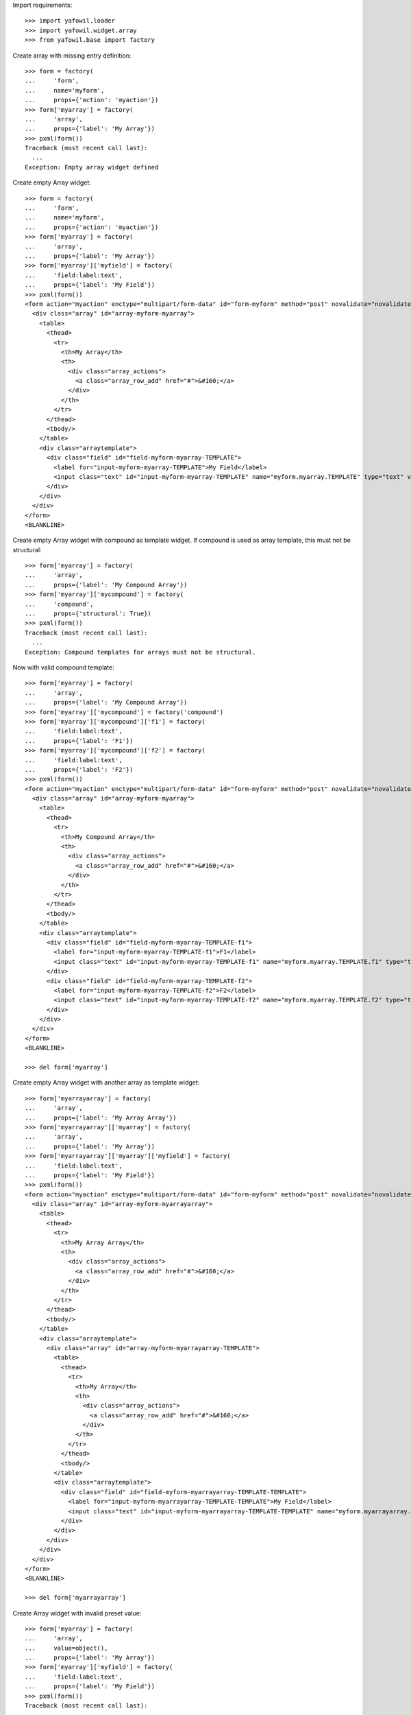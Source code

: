 Import requirements::

    >>> import yafowil.loader
    >>> import yafowil.widget.array
    >>> from yafowil.base import factory

Create array with missing entry definition::

    >>> form = factory(
    ...     'form',
    ...     name='myform',
    ...     props={'action': 'myaction'})
    >>> form['myarray'] = factory(
    ...     'array',
    ...     props={'label': 'My Array'})
    >>> pxml(form())
    Traceback (most recent call last):
      ...
    Exception: Empty array widget defined

Create empty Array widget::
    
    >>> form = factory(
    ...     'form',
    ...     name='myform',
    ...     props={'action': 'myaction'})
    >>> form['myarray'] = factory(
    ...     'array',
    ...     props={'label': 'My Array'})
    >>> form['myarray']['myfield'] = factory(
    ...     'field:label:text',
    ...     props={'label': 'My Field'})
    >>> pxml(form())
    <form action="myaction" enctype="multipart/form-data" id="form-myform" method="post" novalidate="novalidate">
      <div class="array" id="array-myform-myarray">
        <table>
          <thead>
            <tr>
              <th>My Array</th>
              <th>
                <div class="array_actions">
                  <a class="array_row_add" href="#">&#160;</a>
                </div>
              </th>
            </tr>
          </thead>
          <tbody/>
        </table>
        <div class="arraytemplate">
          <div class="field" id="field-myform-myarray-TEMPLATE">
            <label for="input-myform-myarray-TEMPLATE">My Field</label>
            <input class="text" id="input-myform-myarray-TEMPLATE" name="myform.myarray.TEMPLATE" type="text" value=""/>
          </div>
        </div>
      </div>
    </form>
    <BLANKLINE>

Create empty Array widget with compound as template widget. If compound is
used as array template, this must not be structural::

    >>> form['myarray'] = factory(
    ...     'array',
    ...     props={'label': 'My Compound Array'})
    >>> form['myarray']['mycompound'] = factory(
    ...     'compound',
    ...     props={'structural': True})
    >>> pxml(form())
    Traceback (most recent call last):
      ...
    Exception: Compound templates for arrays must not be structural.

Now with valid compound template::

    >>> form['myarray'] = factory(
    ...     'array',
    ...     props={'label': 'My Compound Array'})
    >>> form['myarray']['mycompound'] = factory('compound')
    >>> form['myarray']['mycompound']['f1'] = factory(
    ...     'field:label:text',
    ...     props={'label': 'F1'})
    >>> form['myarray']['mycompound']['f2'] = factory(
    ...     'field:label:text',
    ...     props={'label': 'F2'})
    >>> pxml(form())
    <form action="myaction" enctype="multipart/form-data" id="form-myform" method="post" novalidate="novalidate">
      <div class="array" id="array-myform-myarray">
        <table>
          <thead>
            <tr>
              <th>My Compound Array</th>
              <th>
                <div class="array_actions">
                  <a class="array_row_add" href="#">&#160;</a>
                </div>
              </th>
            </tr>
          </thead>
          <tbody/>
        </table>
        <div class="arraytemplate">
          <div class="field" id="field-myform-myarray-TEMPLATE-f1">
            <label for="input-myform-myarray-TEMPLATE-f1">F1</label>
            <input class="text" id="input-myform-myarray-TEMPLATE-f1" name="myform.myarray.TEMPLATE.f1" type="text" value=""/>
          </div>
          <div class="field" id="field-myform-myarray-TEMPLATE-f2">
            <label for="input-myform-myarray-TEMPLATE-f2">F2</label>
            <input class="text" id="input-myform-myarray-TEMPLATE-f2" name="myform.myarray.TEMPLATE.f2" type="text" value=""/>
          </div>
        </div>
      </div>
    </form>
    <BLANKLINE>
    
    >>> del form['myarray']

Create empty Array widget with another array as template widget::

    >>> form['myarrayarray'] = factory(
    ...     'array',
    ...     props={'label': 'My Array Array'})
    >>> form['myarrayarray']['myarray'] = factory(
    ...     'array',
    ...     props={'label': 'My Array'})
    >>> form['myarrayarray']['myarray']['myfield'] = factory(
    ...     'field:label:text',
    ...     props={'label': 'My Field'})
    >>> pxml(form())
    <form action="myaction" enctype="multipart/form-data" id="form-myform" method="post" novalidate="novalidate">
      <div class="array" id="array-myform-myarrayarray">
        <table>
          <thead>
            <tr>
              <th>My Array Array</th>
              <th>
                <div class="array_actions">
                  <a class="array_row_add" href="#">&#160;</a>
                </div>
              </th>
            </tr>
          </thead>
          <tbody/>
        </table>
        <div class="arraytemplate">
          <div class="array" id="array-myform-myarrayarray-TEMPLATE">
            <table>
              <thead>
                <tr>
                  <th>My Array</th>
                  <th>
                    <div class="array_actions">
                      <a class="array_row_add" href="#">&#160;</a>
                    </div>
                  </th>
                </tr>
              </thead>
              <tbody/>
            </table>
            <div class="arraytemplate">
              <div class="field" id="field-myform-myarrayarray-TEMPLATE-TEMPLATE">
                <label for="input-myform-myarrayarray-TEMPLATE-TEMPLATE">My Field</label>
                <input class="text" id="input-myform-myarrayarray-TEMPLATE-TEMPLATE" name="myform.myarrayarray.TEMPLATE.TEMPLATE" type="text" value=""/>
              </div>
            </div>
          </div>
        </div>
      </div>
    </form>
    <BLANKLINE>
    
    >>> del form['myarrayarray']

Create Array widget with invalid preset value::

    >>> form['myarray'] = factory(
    ...     'array',
    ...     value=object(),
    ...     props={'label': 'My Array'})
    >>> form['myarray']['myfield'] = factory(
    ...     'field:label:text',
    ...     props={'label': 'My Field'})
    >>> pxml(form())
    Traceback (most recent call last):
      ...
    ValueError: Expected list or dict as value. Got '<type 'object'>'

Create Array widget with preset values.

Value as list::
    
    >>> form['myarray'] = factory(
    ...     'array',
    ...     value=['1', '2'],
    ...     props={'label': 'My Array'})
    >>> form['myarray']['myfield'] = factory(
    ...     'field:label:text',
    ...     props={'label': 'My Field'})
    >>> pxml(form())
    <form action="myaction" enctype="multipart/form-data" id="form-myform" method="post" novalidate="novalidate">
      <div class="array" id="array-myform-myarray">
        <table>
          <thead>
            <tr>
              <th>My Array</th>
              <th>
                <div class="array_actions">
                  <a class="array_row_add" href="#">&#160;</a>
                </div>
              </th>
            </tr>
          </thead>
          <tbody>
            <tr>
              <td class="widget">
                <div class="field" id="field-myform-myarray-0">
                  <label for="input-myform-myarray-0">My Field</label>
                  <input class="text" id="input-myform-myarray-0" name="myform.myarray.0" type="text" value="1"/>
                </div>
              </td>
              <td class="actions">
                <div class="array_actions">
                  <a class="array_row_add" href="#">&#160;</a>
                  <a class="array_row_remove" href="#">&#160;</a>
                  <a class="array_row_up" href="#">&#160;</a>
                  <a class="array_row_down" href="#">&#160;</a>
                </div>
              </td>
            </tr>
            <tr>
              <td class="widget">
                <div class="field" id="field-myform-myarray-1">
                  <label for="input-myform-myarray-1">My Field</label>
                  <input class="text" id="input-myform-myarray-1" name="myform.myarray.1" type="text" value="2"/>
                </div>
              </td>
              <td class="actions">
                <div class="array_actions">
                  <a class="array_row_add" href="#">&#160;</a>
                  <a class="array_row_remove" href="#">&#160;</a>
                  <a class="array_row_up" href="#">&#160;</a>
                  <a class="array_row_down" href="#">&#160;</a>
                </div>
              </td>
            </tr>
          </tbody>
        </table>
        <div class="arraytemplate">
          <div class="field" id="field-myform-myarray-TEMPLATE">
            <label for="input-myform-myarray-TEMPLATE">My Field</label>
            <input class="text" id="input-myform-myarray-TEMPLATE" name="myform.myarray.TEMPLATE" type="text" value=""/>
          </div>
        </div>
      </div>
    </form>
    <BLANKLINE>

Value as dict, must contain indices as keys::

    >>> from odict import odict
    >>> value = odict()
    >>> value['a'] = '1'
    >>> form['myarray'] = factory(
    ...     'array',
    ...     value=value,
    ...     props={'label': 'My Array'})
    >>> form['myarray']['myfield'] = factory(
    ...     'field:label:text',
    ...     props={'label': 'My Field'})
    >>> pxml(form())
    Traceback (most recent call last):
      ...
    Exception: Array value error. invalid literal for int() with base 10: 'a'

Valid dict value::

    >>> value = odict()
    >>> value['0'] = '1'
    >>> value['1'] = '2'
    >>> form['myarray'] = factory(
    ...     'array',
    ...     value=value,
    ...     props={'label': 'My Array'})
    >>> form['myarray']['myfield'] = factory(
    ...     'field:label:text',
    ...     props={'label': 'My Field'})
    >>> pxml(form())
    <form action="myaction" enctype="multipart/form-data" id="form-myform" method="post" novalidate="novalidate">
      <div class="array" id="array-myform-myarray">
        <table>
          <thead>
            <tr>
              <th>My Array</th>
              <th>
                <div class="array_actions">
                  <a class="array_row_add" href="#">&#160;</a>
                </div>
              </th>
            </tr>
          </thead>
          <tbody>
            <tr>
              <td class="widget">
                <div class="field" id="field-myform-myarray-0">
                  <label for="input-myform-myarray-0">My Field</label>
                  <input class="text" id="input-myform-myarray-0" name="myform.myarray.0" type="text" value="1"/>
                </div>
              </td>
              <td class="actions">
                <div class="array_actions">
                  <a class="array_row_add" href="#">&#160;</a>
                  <a class="array_row_remove" href="#">&#160;</a>
                  <a class="array_row_up" href="#">&#160;</a>
                  <a class="array_row_down" href="#">&#160;</a>
                </div>
              </td>
            </tr>
            <tr>
              <td class="widget">
                <div class="field" id="field-myform-myarray-1">
                  <label for="input-myform-myarray-1">My Field</label>
                  <input class="text" id="input-myform-myarray-1" name="myform.myarray.1" type="text" value="2"/>
                </div>
              </td>
              <td class="actions">
                <div class="array_actions">
                  <a class="array_row_add" href="#">&#160;</a>
                  <a class="array_row_remove" href="#">&#160;</a>
                  <a class="array_row_up" href="#">&#160;</a>
                  <a class="array_row_down" href="#">&#160;</a>
                </div>
              </td>
            </tr>
          </tbody>
        </table>
        <div class="arraytemplate">
          <div class="field" id="field-myform-myarray-TEMPLATE">
            <label for="input-myform-myarray-TEMPLATE">My Field</label>
            <input class="text" id="input-myform-myarray-TEMPLATE" name="myform.myarray.TEMPLATE" type="text" value=""/>
          </div>
        </div>
      </div>
    </form>
    <BLANKLINE>

Create array widget with compounds, default values set::

    >>> form['myarray'] = factory(
    ...     'array',
    ...     value=[
    ...         {
    ...             'f1': 'Value 1.1 F1',
    ...             'f2': 'Value 1.2 F2',
    ...         },
    ...         {
    ...             'f1': 'Value 2.1 F1',
    ...             'f2': 'Value 2.2 F2',
    ...         }
    ...     ],
    ...     props={'label': 'My Compound Array'})
    >>> form['myarray']['mycompound'] = factory('compound')
    >>> form['myarray']['mycompound']['f1'] = factory(
    ...     'field:label:text',
    ...     props={'label': 'F1'})
    >>> form['myarray']['mycompound']['f2'] = factory(
    ...     'field:label:text',
    ...     props={'label': 'F2'})
    >>> rendered = form()
    >>> pxml(rendered)
    <form action="myaction" enctype="multipart/form-data" id="form-myform" method="post" novalidate="novalidate">
      <div class="array" id="array-myform-myarray">
        <table>
          <thead>
            <tr>
              <th>My Compound Array</th>
              <th>
                <div class="array_actions">
                  <a class="array_row_add" href="#">&#160;</a>
                </div>
              </th>
            </tr>
          </thead>
          <tbody>
            <tr>
              <td class="widget">
                <div class="field" id="field-myform-myarray-0-f1">
                  <label for="input-myform-myarray-0-f1">F1</label>
                  <input class="text" id="input-myform-myarray-0-f1" name="myform.myarray.0.f1" type="text" value="Value 1.1 F1"/>
                </div>
                <div class="field" id="field-myform-myarray-0-f2">
                  <label for="input-myform-myarray-0-f2">F2</label>
                  <input class="text" id="input-myform-myarray-0-f2" name="myform.myarray.0.f2" type="text" value="Value 1.2 F2"/>
                </div>
              </td>
              <td class="actions">
                <div class="array_actions">
                  <a class="array_row_add" href="#">&#160;</a>
                  <a class="array_row_remove" href="#">&#160;</a>
                  <a class="array_row_up" href="#">&#160;</a>
                  <a class="array_row_down" href="#">&#160;</a>
                </div>
              </td>
            </tr>
            <tr>
              <td class="widget">
                <div class="field" id="field-myform-myarray-1-f1">
                  <label for="input-myform-myarray-1-f1">F1</label>
                  <input class="text" id="input-myform-myarray-1-f1" name="myform.myarray.1.f1" type="text" value="Value 2.1 F1"/>
                </div>
                <div class="field" id="field-myform-myarray-1-f2">
                  <label for="input-myform-myarray-1-f2">F2</label>
                  <input class="text" id="input-myform-myarray-1-f2" name="myform.myarray.1.f2" type="text" value="Value 2.2 F2"/>
                </div>
              </td>
              <td class="actions">
                <div class="array_actions">
                  <a class="array_row_add" href="#">&#160;</a>
                  <a class="array_row_remove" href="#">&#160;</a>
                  <a class="array_row_up" href="#">&#160;</a>
                  <a class="array_row_down" href="#">&#160;</a>
                </div>
              </td>
            </tr>
          </tbody>
        </table>
        <div class="arraytemplate">
          <div class="field" id="field-myform-myarray-TEMPLATE-f1">
            <label for="input-myform-myarray-TEMPLATE-f1">F1</label>
            <input class="text" id="input-myform-myarray-TEMPLATE-f1" name="myform.myarray.TEMPLATE.f1" type="text" value=""/>
          </div>
          <div class="field" id="field-myform-myarray-TEMPLATE-f2">
            <label for="input-myform-myarray-TEMPLATE-f2">F2</label>
            <input class="text" id="input-myform-myarray-TEMPLATE-f2" name="myform.myarray.TEMPLATE.f2" type="text" value=""/>
          </div>
        </div>
      </div>
    </form>
    <BLANKLINE>

Create array widget with array, default values set as list::

    >>> form['myarray'] = factory(
    ...     'array',
    ...     value=[
    ...         ['1', '2'],
    ...         ['4', '5'],
    ...     ],
    ...     props={'label': 'My Array Array'})
    >>> form['myarray']['subarray'] = factory(
    ...     'array',
    ...     props={'label': 'Subrray'})
    >>> form['myarray']['subarray']['myfield'] = factory(
    ...     'field:label:text',
    ...     props={'label': 'My Field'})
    >>> rendered = form()
    >>> pxml(rendered)
    <form action="myaction" enctype="multipart/form-data" id="form-myform" method="post" novalidate="novalidate">
      <div class="array" id="array-myform-myarray">
        <table>
          <thead>
            <tr>
              <th>My Array Array</th>
              <th>
                <div class="array_actions">
                  <a class="array_row_add" href="#">&#160;</a>
                </div>
              </th>
            </tr>
          </thead>
          <tbody>
            <tr>
              <td class="widget">
                <div class="array" id="array-myform-myarray-0">
                  <table>
                    <thead>
                      <tr>
                        <th>Subrray</th>
                        <th>
                          <div class="array_actions">
                            <a class="array_row_add" href="#">&#160;</a>
                          </div>
                        </th>
                      </tr>
                    </thead>
                    <tbody>
                      <tr>
                        <td class="widget">
                          <div class="field" id="field-myform-myarray-0-0">
                            <label for="input-myform-myarray-0-0">My Field</label>
                            <input class="text" id="input-myform-myarray-0-0" name="myform.myarray.0.0" type="text" value="1"/>
                          </div>
                        </td>
                        <td class="actions">
                          <div class="array_actions">
                            <a class="array_row_add" href="#">&#160;</a>
                            <a class="array_row_remove" href="#">&#160;</a>
                            <a class="array_row_up" href="#">&#160;</a>
                            <a class="array_row_down" href="#">&#160;</a>
                          </div>
                        </td>
                      </tr>
                      <tr>
                        <td class="widget">
                          <div class="field" id="field-myform-myarray-0-1">
                            <label for="input-myform-myarray-0-1">My Field</label>
                            <input class="text" id="input-myform-myarray-0-1" name="myform.myarray.0.1" type="text" value="2"/>
                          </div>
                        </td>
                        <td class="actions">
                          <div class="array_actions">
                            <a class="array_row_add" href="#">&#160;</a>
                            <a class="array_row_remove" href="#">&#160;</a>
                            <a class="array_row_up" href="#">&#160;</a>
                            <a class="array_row_down" href="#">&#160;</a>
                          </div>
                        </td>
                      </tr>
                    </tbody>
                  </table>
                  <div class="arraytemplate">
                    <div class="field" id="field-myform-myarray-0-TEMPLATE">
                      <label for="input-myform-myarray-0-TEMPLATE">My Field</label>
                      <input class="text" id="input-myform-myarray-0-TEMPLATE" name="myform.myarray.0.TEMPLATE" type="text" value=""/>
                    </div>
                  </div>
                </div>
              </td>
              <td class="actions">
                <div class="array_actions">
                  <a class="array_row_add" href="#">&#160;</a>
                  <a class="array_row_remove" href="#">&#160;</a>
                  <a class="array_row_up" href="#">&#160;</a>
                  <a class="array_row_down" href="#">&#160;</a>
                </div>
              </td>
            </tr>
            <tr>
              <td class="widget">
                <div class="array" id="array-myform-myarray-1">
                  <table>
                    <thead>
                      <tr>
                        <th>Subrray</th>
                        <th>
                          <div class="array_actions">
                            <a class="array_row_add" href="#">&#160;</a>
                          </div>
                        </th>
                      </tr>
                    </thead>
                    <tbody>
                      <tr>
                        <td class="widget">
                          <div class="field" id="field-myform-myarray-1-0">
                            <label for="input-myform-myarray-1-0">My Field</label>
                            <input class="text" id="input-myform-myarray-1-0" name="myform.myarray.1.0" type="text" value="4"/>
                          </div>
                        </td>
                        <td class="actions">
                          <div class="array_actions">
                            <a class="array_row_add" href="#">&#160;</a>
                            <a class="array_row_remove" href="#">&#160;</a>
                            <a class="array_row_up" href="#">&#160;</a>
                            <a class="array_row_down" href="#">&#160;</a>
                          </div>
                        </td>
                      </tr>
                      <tr>
                        <td class="widget">
                          <div class="field" id="field-myform-myarray-1-1">
                            <label for="input-myform-myarray-1-1">My Field</label>
                            <input class="text" id="input-myform-myarray-1-1" name="myform.myarray.1.1" type="text" value="5"/>
                          </div>
                        </td>
                        <td class="actions">
                          <div class="array_actions">
                            <a class="array_row_add" href="#">&#160;</a>
                            <a class="array_row_remove" href="#">&#160;</a>
                            <a class="array_row_up" href="#">&#160;</a>
                            <a class="array_row_down" href="#">&#160;</a>
                          </div>
                        </td>
                      </tr>
                    </tbody>
                  </table>
                  <div class="arraytemplate">
                    <div class="field" id="field-myform-myarray-1-TEMPLATE">
                      <label for="input-myform-myarray-1-TEMPLATE">My Field</label>
                      <input class="text" id="input-myform-myarray-1-TEMPLATE" name="myform.myarray.1.TEMPLATE" type="text" value=""/>
                    </div>
                  </div>
                </div>
              </td>
              <td class="actions">
                <div class="array_actions">
                  <a class="array_row_add" href="#">&#160;</a>
                  <a class="array_row_remove" href="#">&#160;</a>
                  <a class="array_row_up" href="#">&#160;</a>
                  <a class="array_row_down" href="#">&#160;</a>
                </div>
              </td>
            </tr>
          </tbody>
        </table>
        <div class="arraytemplate">
          <div class="array" id="array-myform-myarray-TEMPLATE">
            <table>
              <thead>
                <tr>
                  <th>Subrray</th>
                  <th>
                    <div class="array_actions">
                      <a class="array_row_add" href="#">&#160;</a>
                    </div>
                  </th>
                </tr>
              </thead>
              <tbody/>
            </table>
            <div class="arraytemplate">
              <div class="field" id="field-myform-myarray-TEMPLATE-TEMPLATE">
                <label for="input-myform-myarray-TEMPLATE-TEMPLATE">My Field</label>
                <input class="text" id="input-myform-myarray-TEMPLATE-TEMPLATE" name="myform.myarray.TEMPLATE.TEMPLATE" type="text" value=""/>
              </div>
            </div>
          </div>
        </div>
      </div>
    </form>
    <BLANKLINE>

Create array widget with array, default values set as dict::

    >>> form['myarray'] = factory(
    ...     'array',
    ...     value={
    ...         '0': {'0': '1', '1': '2'},
    ...         '1': {'0': '4', '1': '5'},
    ...     },
    ...     props={'label': 'My Array Array'})
    >>> form['myarray']['subarray'] = factory(
    ...     'array',
    ...     props={'label': 'Subrray'})
    >>> form['myarray']['subarray']['myfield'] = factory(
    ...     'field:label:text',
    ...     props={'label': 'My Field'})
    >>> form() == rendered
    True

Create array widget with array, default values mixed::

    >>> form['myarray'] = factory(
    ...     'array',
    ...     value={
    ...         '0': ['1', '2'],
    ...         '1': ['4', '5'],
    ...     },
    ...     props={'label': 'My Array Array'})
    >>> form['myarray']['subarray'] = factory(
    ...     'array',
    ...     props={'label': 'Subrray'})
    >>> form['myarray']['subarray']['myfield'] = factory(
    ...     'field:label:text',
    ...     props={'label': 'My Field'})
    >>> form() == rendered
    True
    
    >>> form['myarray'] = factory(
    ...     'array',
    ...     value=[
    ...         {'0': '1', '1': '2'},
    ...         {'0': '4', '1': '5'},
    ...     ],
    ...     props={'label': 'My Array Array'})
    >>> form['myarray']['subarray'] = factory(
    ...     'array',
    ...     props={'label': 'Subrray'})
    >>> form['myarray']['subarray']['myfield'] = factory(
    ...     'field:label:text',
    ...     props={'label': 'My Field'})
    >>> form() == rendered
    True

Create array widget with array with compound, default values as list::

    >>> form['myarray'] = factory(
    ...     'array',
    ...     value=[
    ...         [
    ...             {
    ...                 'f1': 'Value 0.0 F1',
    ...                 'f2': 'Value 0.0 F2',
    ...             },
    ...             {
    ...                 'f1': 'Value 0.1 F1',
    ...                 'f2': 'Value 0.1 F2',
    ...             },
    ...         ],
    ...     ],
    ...     props={'label': 'My Compound Array'})
    >>> form['myarray']['subarray'] = factory(
    ...     'array',
    ...     props={'label': 'Subarray'})
    >>> form['myarray']['subarray']['mycompound'] = factory('compound')
    >>> form['myarray']['subarray']['mycompound']['f1'] = factory(
    ...     'field:label:text',
    ...     props={'label': 'F1'})
    >>> form['myarray']['subarray']['mycompound']['f2'] = factory(
    ...     'field:label:text',
    ...     props={'label': 'F2'})
    >>> rendered = form()
    
    XXX
    >> pxml(rendered)

Create array widget with array with compound, default values as dict::

    >>> form['myarray'] = factory(
    ...     'array',
    ...     value={
    ...         '0': {
    ...             '0': {
    ...                 'f1': 'Value 0.0 F1',
    ...                 'f2': 'Value 0.0 F2',
    ...             },
    ...             '1': {
    ...                 'f1': 'Value 0.1 F1',
    ...                 'f2': 'Value 0.1 F2',
    ...             },
    ...         },
    ...     },
    ...     props={'label': 'My Compound Array'})
    >>> form['myarray']['subarray'] = factory(
    ...     'array',
    ...     props={'label': 'Subarray'})
    >>> form['myarray']['subarray']['mycompound'] = factory('compound')
    >>> form['myarray']['subarray']['mycompound']['f1'] = factory(
    ...     'field:label:text',
    ...     props={'label': 'F1'})
    >>> form['myarray']['subarray']['mycompound']['f2'] = factory(
    ...     'field:label:text',
    ...     props={'label': 'F2'})
    >>> rendered == form()
    True

Create array widget with array with compound, default values mixed::

    >>> form['myarray'] = factory(
    ...     'array',
    ...     value=[
    ...         {
    ...             '0': {
    ...                 'f1': 'Value 0.0 F1',
    ...                 'f2': 'Value 0.0 F2',
    ...             },
    ...             '1': {
    ...                 'f1': 'Value 0.1 F1',
    ...                 'f2': 'Value 0.1 F2',
    ...             },
    ...         },
    ...     ],
    ...     props={'label': 'My Compound Array'})
    >>> form['myarray']['subarray'] = factory(
    ...     'array',
    ...     props={'label': 'Subarray'})
    >>> form['myarray']['subarray']['mycompound'] = factory('compound')
    >>> form['myarray']['subarray']['mycompound']['f1'] = factory(
    ...     'field:label:text',
    ...     props={'label': 'F1'})
    >>> form['myarray']['subarray']['mycompound']['f2'] = factory(
    ...     'field:label:text',
    ...     props={'label': 'F2'})
    >>> rendered == form()
    True

Array with single fields extraction::

    >>> form['myarray'] = factory(
    ...     'array',
    ...     props={'label': 'My Array'})
    >>> form['myarray']['myfield'] = factory(
    ...     'field:label:text',
    ...     props={'label': 'My Field'})
    >>> request = {
    ...     'myform.myarray.0': '1',
    ...     'myform.myarray.1': '2',
    ...     'myform.myarray.2': '3',
    ...     'myform.myarray.3': '4',
    ... }
    >>> data = form.extract(request=request)
    >>> data.printtree()
    <RuntimeData myform, value=<UNSET>, extracted=odict([('myarray', ['1', '2', '3', '4'])]) at ...>
      <RuntimeData myform.myarray, value=<UNSET>, extracted=['1', '2', '3', '4'] at ...>
        <RuntimeData myform.myarray.0, value=<UNSET>, extracted='1' at ...>
        <RuntimeData myform.myarray.1, value=<UNSET>, extracted='2' at ...>
        <RuntimeData myform.myarray.2, value=<UNSET>, extracted='3' at ...>
        <RuntimeData myform.myarray.3, value=<UNSET>, extracted='4' at ...>
    
    >>> data.extracted
    odict([('myarray', ['1', '2', '3', '4'])])
    
    >>> data['myarray'].extracted
    ['1', '2', '3', '4']
    
    >>> form['myarray'] = factory(
    ...     'array',
    ...     value=['4', '3', '2', '1'],
    ...     props={'label': 'My Array'})
    >>> form['myarray']['myfield'] = factory(
    ...     'field:label:text',
    ...     props={'label': 'My Field'})
    >>> data = form.extract(request=request)
    >>> data.printtree()
    <RuntimeData myform, value=<UNSET>, extracted=odict([('myarray', ['1', '2', '3', '4'])]) at ...>
      <RuntimeData myform.myarray, value=['4', '3', '2', '1'], extracted=['1', '2', '3', '4'] at ...>
        <RuntimeData myform.myarray.0, value=<UNSET>, extracted='1' at ...>
        <RuntimeData myform.myarray.1, value=<UNSET>, extracted='2' at ...>
        <RuntimeData myform.myarray.2, value=<UNSET>, extracted='3' at ...>
        <RuntimeData myform.myarray.3, value=<UNSET>, extracted='4' at ...>

Entries increased in UI::

    >>> request = {
    ...     'myform.myarray.0': '1',
    ...     'myform.myarray.1': '2',
    ...     'myform.myarray.2': '3',
    ...     'myform.myarray.3': '4',
    ...     'myform.myarray.4': '5',
    ... }
    >>> data = form.extract(request=request)
    >>> data.printtree()
    <RuntimeData myform, value=<UNSET>, extracted=odict([('myarray', ['1', '2', '3', '4', '5'])]) at ...>
      <RuntimeData myform.myarray, value=['4', '3', '2', '1'], extracted=['1', '2', '3', '4', '5'] at ...>
        <RuntimeData myform.myarray.0, value=<UNSET>, extracted='1' at ...>
        <RuntimeData myform.myarray.1, value=<UNSET>, extracted='2' at ...>
        <RuntimeData myform.myarray.2, value=<UNSET>, extracted='3' at ...>
        <RuntimeData myform.myarray.3, value=<UNSET>, extracted='4' at ...>
        <RuntimeData myform.myarray.4, value=<UNSET>, extracted='5' at ...>

Entries decreased in UI::

    >>> request = {
    ...     'myform.myarray.0': '1',
    ...     'myform.myarray.1': '2',
    ...     'myform.myarray.2': '3',
    ... }
    >>> data = form.extract(request=request)
    >>> data.printtree()
    <RuntimeData myform, value=<UNSET>, extracted=odict([('myarray', ['1', '2', '3'])]) at ...>
      <RuntimeData myform.myarray, value=['4', '3', '2', '1'], extracted=['1', '2', '3'] at ...>
        <RuntimeData myform.myarray.0, value=<UNSET>, extracted='1' at ...>
        <RuntimeData myform.myarray.1, value=<UNSET>, extracted='2' at ...>
        <RuntimeData myform.myarray.2, value=<UNSET>, extracted='3' at ...>

Array with compound fields extraction::

    >>> form['myarray'] = factory(
    ...     'array',
    ...     props={'label': 'My Compound Array'})
    >>> form['myarray']['mycompound'] = factory('compound')
    >>> form['myarray']['mycompound']['f1'] = factory(
    ...     'field:label:text',
    ...     props={'label': 'F1'})
    >>> form['myarray']['mycompound']['f2'] = factory(
    ...     'field:label:text',
    ...     props={'label': 'F2'})
    >>> request = {
    ...     'myform.myarray.0.f1': '1',
    ...     'myform.myarray.0.f2': '2',
    ...     'myform.myarray.1.f1': '3',
    ...     'myform.myarray.1.f2': '4',
    ... }
    >>> data = form.extract(request=request)
    >>> data.printtree()
    <RuntimeData myform, value=<UNSET>, extracted=odict([('myarray', [odict([('f1', '1'), ('f2', '2')]), odict([('f1', '3'), ('f2', '4')])])]) at ...>
      <RuntimeData myform.myarray, value=<UNSET>, extracted=[odict([('f1', '1'), ('f2', '2')]), odict([('f1', '3'), ('f2', '4')])] at ...>
        <RuntimeData myform.myarray.0, value=<UNSET>, extracted=odict([('f1', '1'), ('f2', '2')]) at ...>
          <RuntimeData myform.myarray.0.f1, value=<UNSET>, extracted='1' at ...>
          <RuntimeData myform.myarray.0.f2, value=<UNSET>, extracted='2' at ...>
        <RuntimeData myform.myarray.1, value=<UNSET>, extracted=odict([('f1', '3'), ('f2', '4')]) at ...>
          <RuntimeData myform.myarray.1.f1, value=<UNSET>, extracted='3' at ...>
          <RuntimeData myform.myarray.1.f2, value=<UNSET>, extracted='4' at ...>

Array in array with single fields extraction::

    >>> form['myarray'] = factory(
    ...     'array',
    ...     value=[
    ...         ['1', '2'],
    ...         ['4', '5'],
    ...     ],
    ...     props={'label': 'My Array Array'})
    >>> form['myarray']['subarray'] = factory(
    ...     'array',
    ...     props={'label': 'Subrray'})
    >>> form['myarray']['subarray']['myfield'] = factory(
    ...     'field:label:text',
    ...     props={'label': 'My Field'})
    >>> request = {
    ...     'myform.myarray.0.0': '1',
    ...     'myform.myarray.0.1': '2',
    ...     'myform.myarray.1.0': '3',
    ...     'myform.myarray.1.1': '4',
    ... }
    >>> data = form.extract(request=request)
    >>> data.printtree()
    <RuntimeData myform, value=<UNSET>, extracted=odict([('myarray', [['1', '2'], ['3', '4']])]) at ...>
      <RuntimeData myform.myarray, value=[['1', '2'], ['4', '5']], extracted=[['1', '2'], ['3', '4']] at ...>
        <RuntimeData myform.myarray.0, value=<UNSET>, extracted=['1', '2'] at ...>
          <RuntimeData myform.myarray.0.0, value=<UNSET>, extracted='1' at ...>
          <RuntimeData myform.myarray.0.1, value=<UNSET>, extracted='2' at ...>
        <RuntimeData myform.myarray.1, value=<UNSET>, extracted=['3', '4'] at ...>
          <RuntimeData myform.myarray.1.0, value=<UNSET>, extracted='3' at ...>
          <RuntimeData myform.myarray.1.1, value=<UNSET>, extracted='4' at ...>

Array in array with compound fields extraction::

    >>> form['myarray'] = factory(
    ...     'array',
    ...     props={'label': 'My Compound Array'})
    >>> form['myarray']['subarray'] = factory(
    ...     'array',
    ...     props={'label': 'Subarray'})
    >>> form['myarray']['subarray']['mycompound'] = factory('compound')
    >>> form['myarray']['subarray']['mycompound']['f1'] = factory(
    ...     'field:label:text',
    ...     props={'label': 'F1'})
    >>> form['myarray']['subarray']['mycompound']['f2'] = factory(
    ...     'field:label:text',
    ...     props={'label': 'F2'})
    >>> request = {
    ...     'myform.myarray.0.0.f1': '1',
    ...     'myform.myarray.0.0.f2': '2',
    ...     'myform.myarray.1.0.f1': '3',
    ...     'myform.myarray.1.0.f2': '4',
    ...     'myform.myarray.1.1.f1': '5',
    ...     'myform.myarray.1.1.f2': '6',
    ... }
    >>> data = form.extract(request=request)
    >>> data.printtree()
    <RuntimeData myform, value=<UNSET>, extracted=odict([('myarray', [[odict([('f1', '1'), ('f2', '2')])], [odict([('f1', '3'), ('f2', '4')]), odict([('f1', '5'), ('f2', '6')])]])]) at ...>
      <RuntimeData myform.myarray, value=<UNSET>, extracted=[[odict([('f1', '1'), ('f2', '2')])], [odict([('f1', '3'), ('f2', '4')]), odict([('f1', '5'), ('f2', '6')])]] at ...>
        <RuntimeData myform.myarray.0, value=<UNSET>, extracted=[odict([('f1', '1'), ('f2', '2')])] at ...>
          <RuntimeData myform.myarray.0.0, value=<UNSET>, extracted=odict([('f1', '1'), ('f2', '2')]) at ...>
            <RuntimeData myform.myarray.0.0.f1, value=<UNSET>, extracted='1' at ...>
            <RuntimeData myform.myarray.0.0.f2, value=<UNSET>, extracted='2' at ...>
        <RuntimeData myform.myarray.1, value=<UNSET>, extracted=[odict([('f1', '3'), ('f2', '4')]), odict([('f1', '5'), ('f2', '6')])] at ...>
          <RuntimeData myform.myarray.1.0, value=<UNSET>, extracted=odict([('f1', '3'), ('f2', '4')]) at ...>
            <RuntimeData myform.myarray.1.0.f1, value=<UNSET>, extracted='3' at ...>
            <RuntimeData myform.myarray.1.0.f2, value=<UNSET>, extracted='4' at ...>
          <RuntimeData myform.myarray.1.1, value=<UNSET>, extracted=odict([('f1', '5'), ('f2', '6')]) at ...>
            <RuntimeData myform.myarray.1.1.f1, value=<UNSET>, extracted='5' at ...>
            <RuntimeData myform.myarray.1.1.f2, value=<UNSET>, extracted='6' at ...>

Required::

    >>> form['myarray'] = factory(
    ...     'array',
    ...     props={'label': 'My Array'})
    >>> form['myarray']['myfield'] = factory(
    ...     'field:label:error:text',
    ...     props={
    ...         'label': 'My Field',
    ...         'required': 'My Field is required',
    ...     })
    >>> request = {
    ...     'myform.myarray.0': '0',
    ...     'myform.myarray.1': '',
    ... }
    >>> data = form.extract(request=request)
    >>> data.printtree()
    <RuntimeData myform, value=<UNSET>, extracted=odict([('myarray', ['0', ''])]) at ...>
      <RuntimeData myform.myarray, value=<UNSET>, extracted=['0', ''] at ...>
        <RuntimeData myform.myarray.0, value=<UNSET>, extracted='0' at ...>
        <RuntimeData myform.myarray.1, value=<UNSET>, extracted='', 1 error(s) at ...>

    >>> pxml(form(data))
    <form action="myaction" enctype="multipart/form-data" id="form-myform" method="post" novalidate="novalidate">
      <div class="array" id="array-myform-myarray">
        <table>
          <thead>
            <tr>
              <th>My Array</th>
              <th>
                <div class="array_actions">
                  <a class="array_row_add" href="#">&#160;</a>
                </div>
              </th>
            </tr>
          </thead>
          <tbody>
            <tr>
              <td class="widget">
                <div class="field" id="field-myform-myarray-0">
                  <label for="input-myform-myarray-0">My Field</label>
                  <input class="required text" id="input-myform-myarray-0" name="myform.myarray.0" required="required" type="text" value="0"/>
                </div>
              </td>
              <td class="actions">
                <div class="array_actions">
                  <a class="array_row_add" href="#">&#160;</a>
                  <a class="array_row_remove" href="#">&#160;</a>
                  <a class="array_row_up" href="#">&#160;</a>
                  <a class="array_row_down" href="#">&#160;</a>
                </div>
              </td>
            </tr>
            <tr>
              <td class="widget">
                <div class="field" id="field-myform-myarray-1">
                  <label for="input-myform-myarray-1">My Field</label>
                  <div class="error">
                    <div class="errormessage">My Field is required</div>
                    <input class="required text" id="input-myform-myarray-1" name="myform.myarray.1" required="required" type="text" value=""/>
                  </div>
                </div>
              </td>
              <td class="actions">
                <div class="array_actions">
                  <a class="array_row_add" href="#">&#160;</a>
                  <a class="array_row_remove" href="#">&#160;</a>
                  <a class="array_row_up" href="#">&#160;</a>
                  <a class="array_row_down" href="#">&#160;</a>
                </div>
              </td>
            </tr>
          </tbody>
        </table>
        <div class="arraytemplate">
          <div class="field" id="field-myform-myarray-TEMPLATE">
            <label for="input-myform-myarray-TEMPLATE">My Field</label>
            <input class="required text" id="input-myform-myarray-TEMPLATE" name="myform.myarray.TEMPLATE" required="required" type="text" value=""/>
          </div>
        </div>
      </div>
    </form>
    <BLANKLINE>

